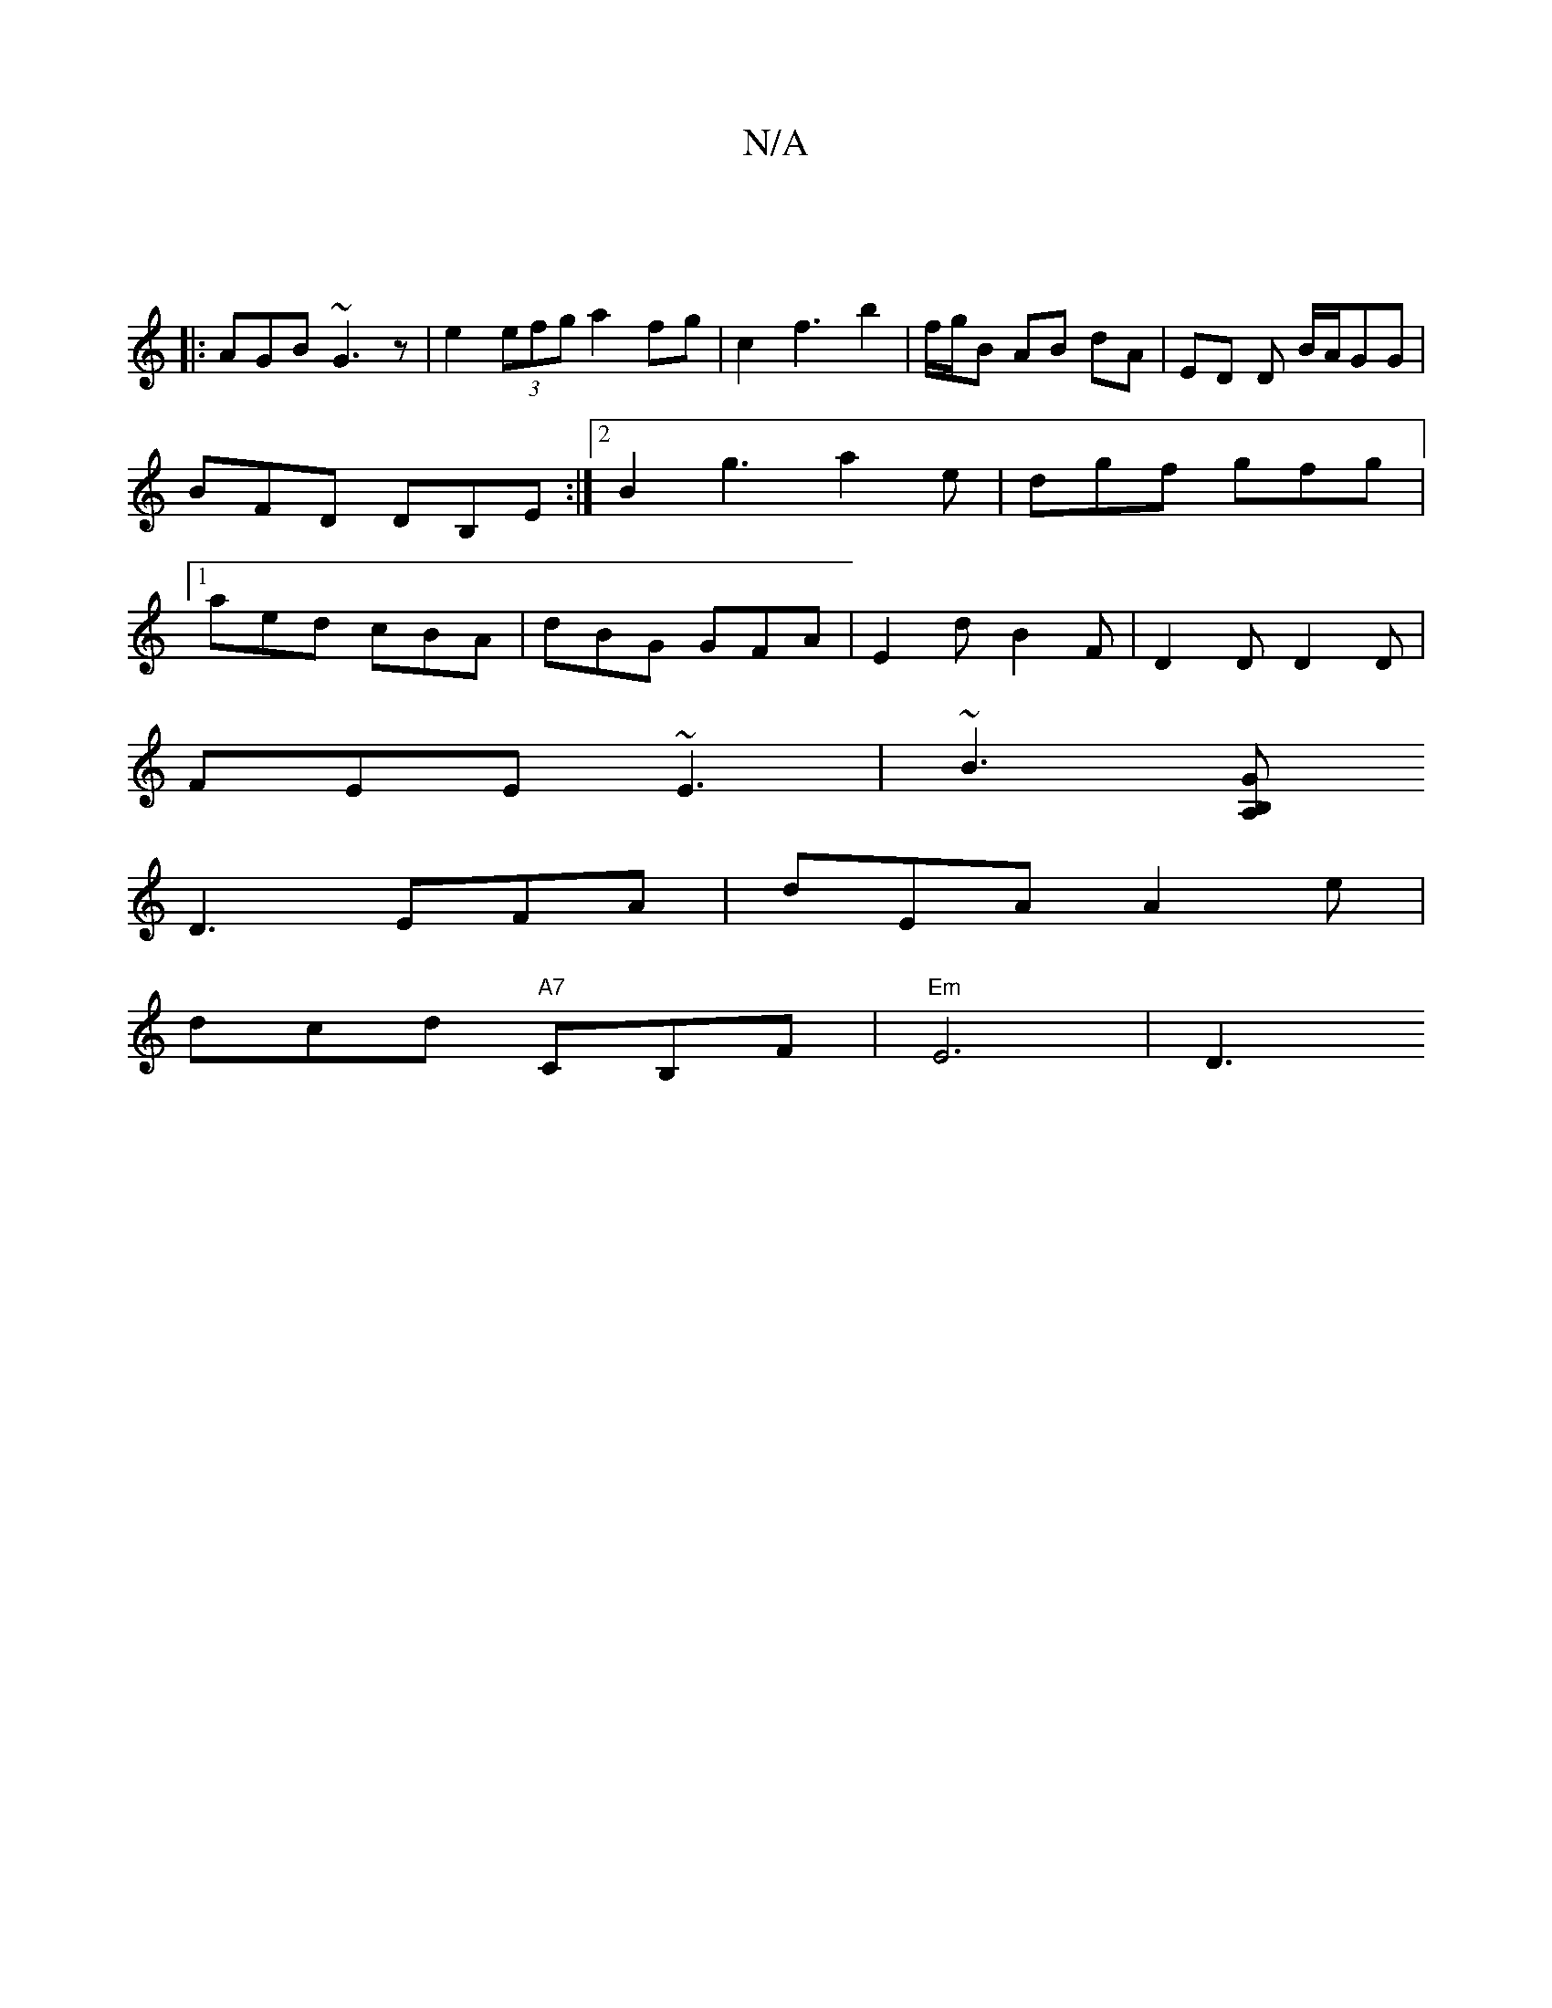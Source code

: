 X:1
T:N/A
M:4/4
R:N/A
K:Cmajor
:|
|: AGB ~G3z | e2 (3efg a2 fg | c2f3- b2|f/g/B AB dA| ED D B/A/GG|BFD DB,E:|[2 B2 g3 a2e|dgf gfg|1 aed cBA|dBG GFA|E2d B2F|D2 D D2 D |
FEE ~E3|~B3[GB,2 A, |
D3 EFA|dEA A2e|
dcd "A7"CB,F |"Em"E6 |[D3